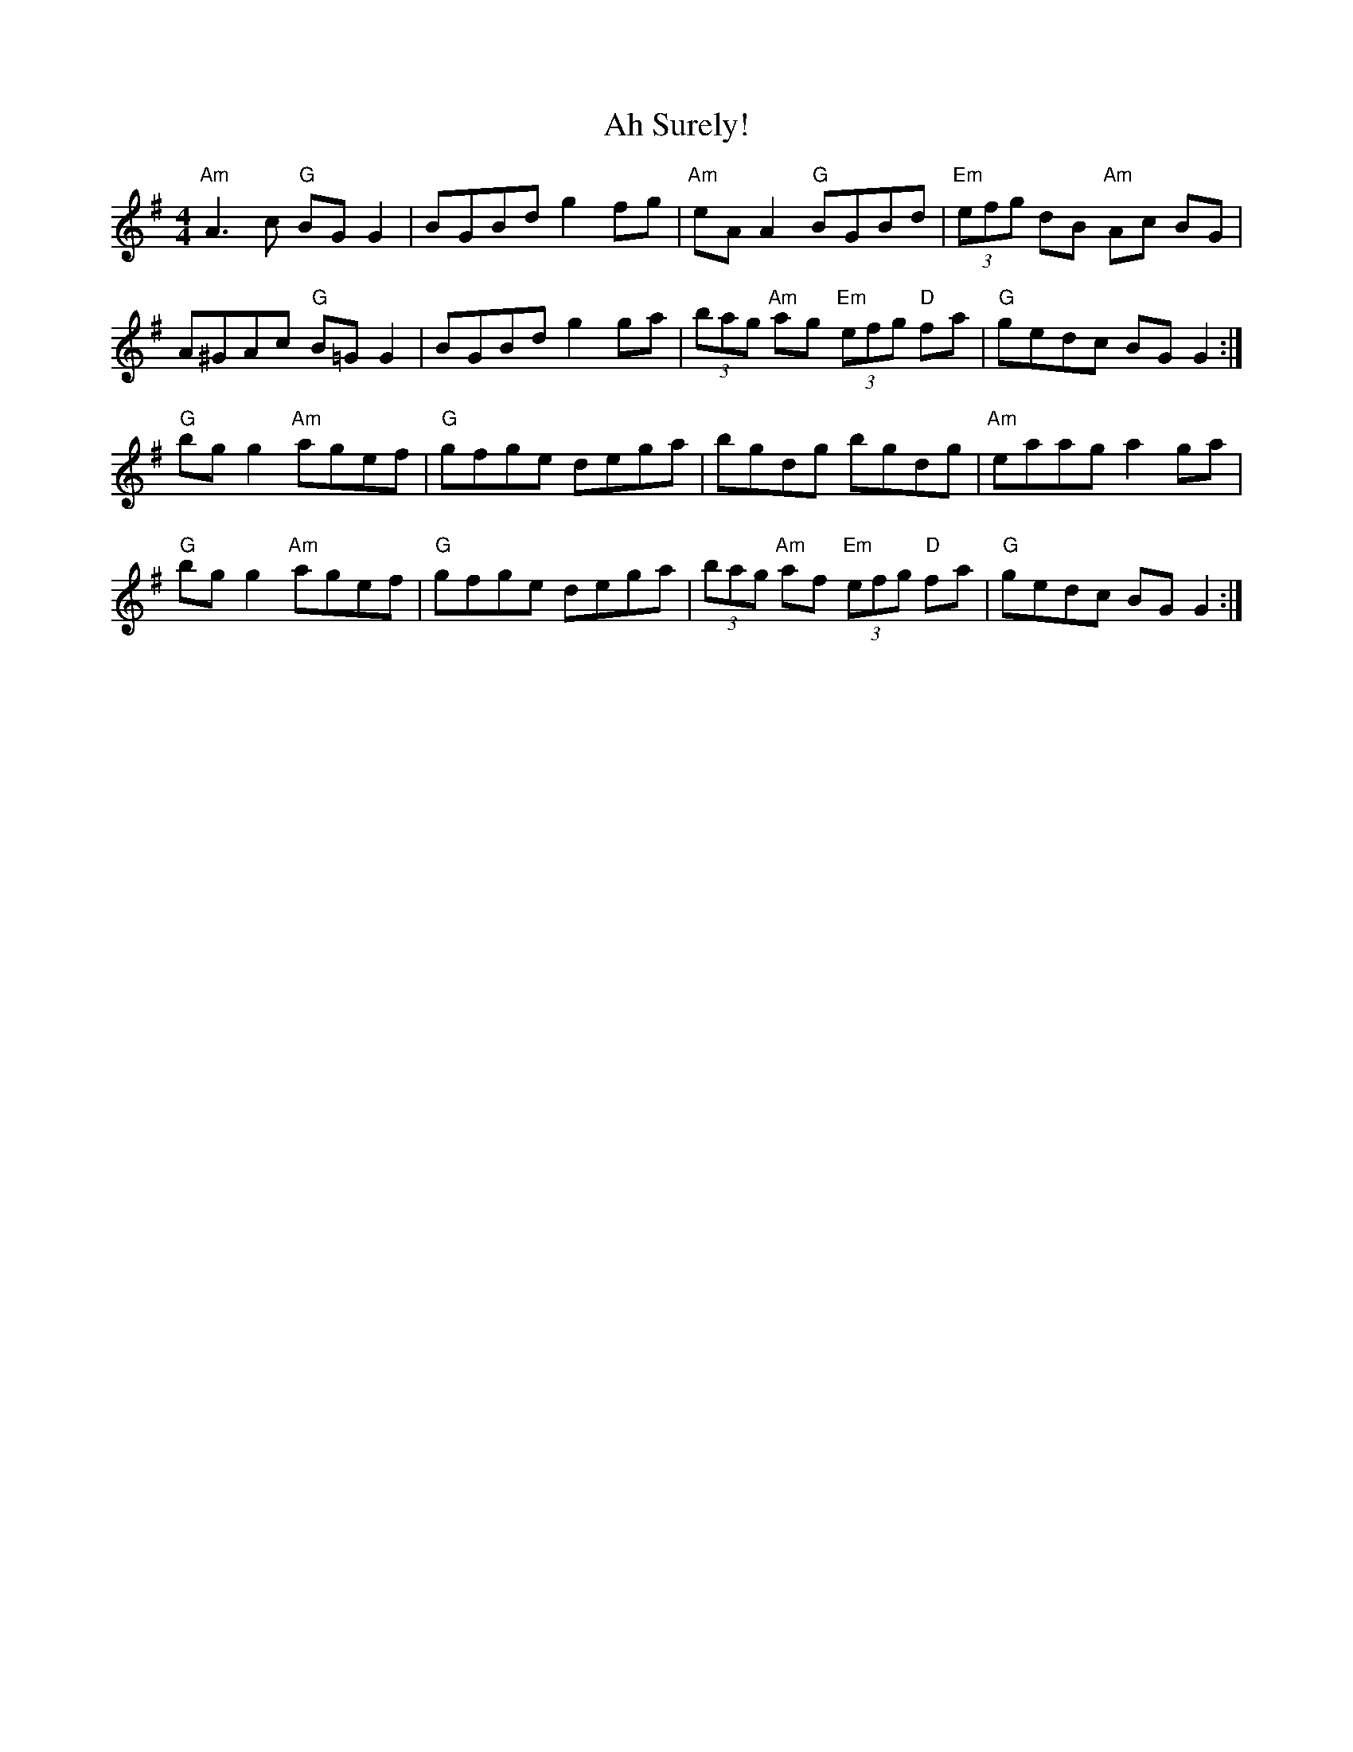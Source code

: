 X:1
T: Ah Surely!
S: "Where's the Crack v/1" (DJ Taylor)
Z: B.Black
L: 1/8
M: 4/4
R: reel
K: G
"Am"A3 c "G"BG G2 | BGBd g2 fg | "Am"eA A2 "G"BGBd | "Em"(3efg dB "Am"Ac BG |
A^GAc "G"B=G G2 | BGBd g2 ga | (3bag "Am"ag "Em"(3efg "D"fa |\
"G"gedc BG G2 :|
"G"bg g2 "Am"agef | "G"gfge dega | bgdg bgdg | "Am"eaag a2 ga |
"G"bg g2 "Am"agef | "G"gfge dega | (3bag "Am"af "Em"(3efg "D"fa |\
"G"gedc BG G2 :|
